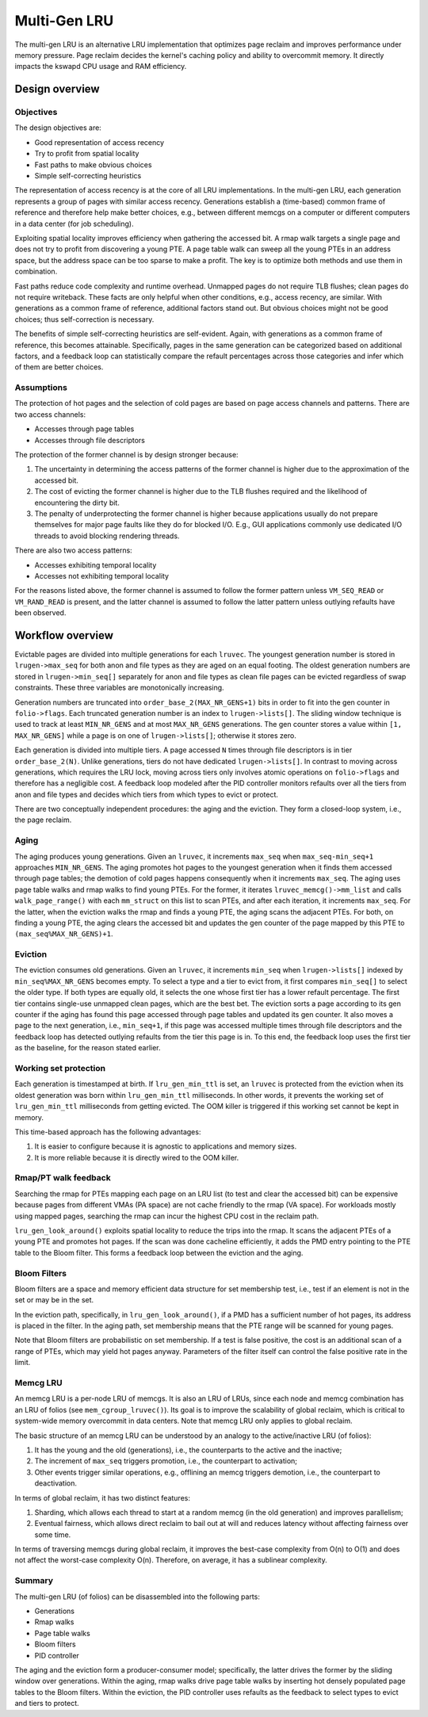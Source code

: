 .. SPDX-License-Identifier: GPL-2.0

=============
Multi-Gen LRU
=============
The multi-gen LRU is an alternative LRU implementation that optimizes
page reclaim and improves performance under memory pressure. Page
reclaim decides the kernel's caching policy and ability to overcommit
memory. It directly impacts the kswapd CPU usage and RAM efficiency.

Design overview
===============
Objectives
----------
The design objectives are:

* Good representation of access recency
* Try to profit from spatial locality
* Fast paths to make obvious choices
* Simple self-correcting heuristics

The representation of access recency is at the core of all LRU
implementations. In the multi-gen LRU, each generation represents a
group of pages with similar access recency. Generations establish a
(time-based) common frame of reference and therefore help make better
choices, e.g., between different memcgs on a computer or different
computers in a data center (for job scheduling).

Exploiting spatial locality improves efficiency when gathering the
accessed bit. A rmap walk targets a single page and does not try to
profit from discovering a young PTE. A page table walk can sweep all
the young PTEs in an address space, but the address space can be too
sparse to make a profit. The key is to optimize both methods and use
them in combination.

Fast paths reduce code complexity and runtime overhead. Unmapped pages
do not require TLB flushes; clean pages do not require writeback.
These facts are only helpful when other conditions, e.g., access
recency, are similar. With generations as a common frame of reference,
additional factors stand out. But obvious choices might not be good
choices; thus self-correction is necessary.

The benefits of simple self-correcting heuristics are self-evident.
Again, with generations as a common frame of reference, this becomes
attainable. Specifically, pages in the same generation can be
categorized based on additional factors, and a feedback loop can
statistically compare the refault percentages across those categories
and infer which of them are better choices.

Assumptions
-----------
The protection of hot pages and the selection of cold pages are based
on page access channels and patterns. There are two access channels:

* Accesses through page tables
* Accesses through file descriptors

The protection of the former channel is by design stronger because:

1. The uncertainty in determining the access patterns of the former
   channel is higher due to the approximation of the accessed bit.
2. The cost of evicting the former channel is higher due to the TLB
   flushes required and the likelihood of encountering the dirty bit.
3. The penalty of underprotecting the former channel is higher because
   applications usually do not prepare themselves for major page
   faults like they do for blocked I/O. E.g., GUI applications
   commonly use dedicated I/O threads to avoid blocking rendering
   threads.

There are also two access patterns:

* Accesses exhibiting temporal locality
* Accesses not exhibiting temporal locality

For the reasons listed above, the former channel is assumed to follow
the former pattern unless ``VM_SEQ_READ`` or ``VM_RAND_READ`` is
present, and the latter channel is assumed to follow the latter
pattern unless outlying refaults have been observed.

Workflow overview
=================
Evictable pages are divided into multiple generations for each
``lruvec``. The youngest generation number is stored in
``lrugen->max_seq`` for both anon and file types as they are aged on
an equal footing. The oldest generation numbers are stored in
``lrugen->min_seq[]`` separately for anon and file types as clean file
pages can be evicted regardless of swap constraints. These three
variables are monotonically increasing.

Generation numbers are truncated into ``order_base_2(MAX_NR_GENS+1)``
bits in order to fit into the gen counter in ``folio->flags``. Each
truncated generation number is an index to ``lrugen->lists[]``. The
sliding window technique is used to track at least ``MIN_NR_GENS`` and
at most ``MAX_NR_GENS`` generations. The gen counter stores a value
within ``[1, MAX_NR_GENS]`` while a page is on one of
``lrugen->lists[]``; otherwise it stores zero.

Each generation is divided into multiple tiers. A page accessed ``N``
times through file descriptors is in tier ``order_base_2(N)``. Unlike
generations, tiers do not have dedicated ``lrugen->lists[]``. In
contrast to moving across generations, which requires the LRU lock,
moving across tiers only involves atomic operations on
``folio->flags`` and therefore has a negligible cost. A feedback loop
modeled after the PID controller monitors refaults over all the tiers
from anon and file types and decides which tiers from which types to
evict or protect.

There are two conceptually independent procedures: the aging and the
eviction. They form a closed-loop system, i.e., the page reclaim.

Aging
-----
The aging produces young generations. Given an ``lruvec``, it
increments ``max_seq`` when ``max_seq-min_seq+1`` approaches
``MIN_NR_GENS``. The aging promotes hot pages to the youngest
generation when it finds them accessed through page tables; the
demotion of cold pages happens consequently when it increments
``max_seq``. The aging uses page table walks and rmap walks to find
young PTEs. For the former, it iterates ``lruvec_memcg()->mm_list``
and calls ``walk_page_range()`` with each ``mm_struct`` on this list
to scan PTEs, and after each iteration, it increments ``max_seq``. For
the latter, when the eviction walks the rmap and finds a young PTE,
the aging scans the adjacent PTEs. For both, on finding a young PTE,
the aging clears the accessed bit and updates the gen counter of the
page mapped by this PTE to ``(max_seq%MAX_NR_GENS)+1``.

Eviction
--------
The eviction consumes old generations. Given an ``lruvec``, it
increments ``min_seq`` when ``lrugen->lists[]`` indexed by
``min_seq%MAX_NR_GENS`` becomes empty. To select a type and a tier to
evict from, it first compares ``min_seq[]`` to select the older type.
If both types are equally old, it selects the one whose first tier has
a lower refault percentage. The first tier contains single-use
unmapped clean pages, which are the best bet. The eviction sorts a
page according to its gen counter if the aging has found this page
accessed through page tables and updated its gen counter. It also
moves a page to the next generation, i.e., ``min_seq+1``, if this page
was accessed multiple times through file descriptors and the feedback
loop has detected outlying refaults from the tier this page is in. To
this end, the feedback loop uses the first tier as the baseline, for
the reason stated earlier.

Working set protection
----------------------
Each generation is timestamped at birth. If ``lru_gen_min_ttl`` is
set, an ``lruvec`` is protected from the eviction when its oldest
generation was born within ``lru_gen_min_ttl`` milliseconds. In other
words, it prevents the working set of ``lru_gen_min_ttl`` milliseconds
from getting evicted. The OOM killer is triggered if this working set
cannot be kept in memory.

This time-based approach has the following advantages:

1. It is easier to configure because it is agnostic to applications
   and memory sizes.
2. It is more reliable because it is directly wired to the OOM killer.

Rmap/PT walk feedback
---------------------
Searching the rmap for PTEs mapping each page on an LRU list (to test
and clear the accessed bit) can be expensive because pages from
different VMAs (PA space) are not cache friendly to the rmap (VA
space). For workloads mostly using mapped pages, searching the rmap
can incur the highest CPU cost in the reclaim path.

``lru_gen_look_around()`` exploits spatial locality to reduce the
trips into the rmap. It scans the adjacent PTEs of a young PTE and
promotes hot pages. If the scan was done cacheline efficiently, it
adds the PMD entry pointing to the PTE table to the Bloom filter. This
forms a feedback loop between the eviction and the aging.

Bloom Filters
-------------
Bloom filters are a space and memory efficient data structure for set
membership test, i.e., test if an element is not in the set or may be
in the set.

In the eviction path, specifically, in ``lru_gen_look_around()``, if a
PMD has a sufficient number of hot pages, its address is placed in the
filter. In the aging path, set membership means that the PTE range
will be scanned for young pages.

Note that Bloom filters are probabilistic on set membership. If a test
is false positive, the cost is an additional scan of a range of PTEs,
which may yield hot pages anyway. Parameters of the filter itself can
control the false positive rate in the limit.

Memcg LRU
---------
An memcg LRU is a per-node LRU of memcgs. It is also an LRU of LRUs,
since each node and memcg combination has an LRU of folios (see
``mem_cgroup_lruvec()``). Its goal is to improve the scalability of
global reclaim, which is critical to system-wide memory overcommit in
data centers. Note that memcg LRU only applies to global reclaim.

The basic structure of an memcg LRU can be understood by an analogy to
the active/inactive LRU (of folios):

1. It has the young and the old (generations), i.e., the counterparts
   to the active and the inactive;
2. The increment of ``max_seq`` triggers promotion, i.e., the
   counterpart to activation;
3. Other events trigger similar operations, e.g., offlining an memcg
   triggers demotion, i.e., the counterpart to deactivation.

In terms of global reclaim, it has two distinct features:

1. Sharding, which allows each thread to start at a random memcg (in
   the old generation) and improves parallelism;
2. Eventual fairness, which allows direct reclaim to bail out at will
   and reduces latency without affecting fairness over some time.

In terms of traversing memcgs during global reclaim, it improves the
best-case complexity from O(n) to O(1) and does not affect the
worst-case complexity O(n). Therefore, on average, it has a sublinear
complexity.

Summary
-------
The multi-gen LRU (of folios) can be disassembled into the following
parts:

* Generations
* Rmap walks
* Page table walks
* Bloom filters
* PID controller

The aging and the eviction form a producer-consumer model;
specifically, the latter drives the former by the sliding window over
generations. Within the aging, rmap walks drive page table walks by
inserting hot densely populated page tables to the Bloom filters.
Within the eviction, the PID controller uses refaults as the feedback
to select types to evict and tiers to protect.
